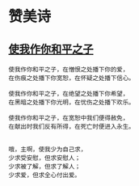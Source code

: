 
* 赞美诗
** [[http://www.tudou.com/programs/view/AZTt3oFyU5g/][使我作你和平之子]]
#+BEGIN_SRC sample 
使我作你和平之子，在憎恨之处播下你的爱， 
在伤痕之处播下你宽恕，在怀疑之处播下信心。 

使我作你和平之子，在绝望之处播下你希望，
在黑暗之处播下你光明，在忧伤之处播下欢乐。 

使我作你和平之子，在宽恕中我们便得赦免，
在献出时我们反有所得，在死亡时便进入永生。 


哦，主啊，使我少为自己求，
少求受安慰，但求安慰人；
少求被了解，但求了解人；
少求爱，但求全心付出爱。

#+END_SRC
